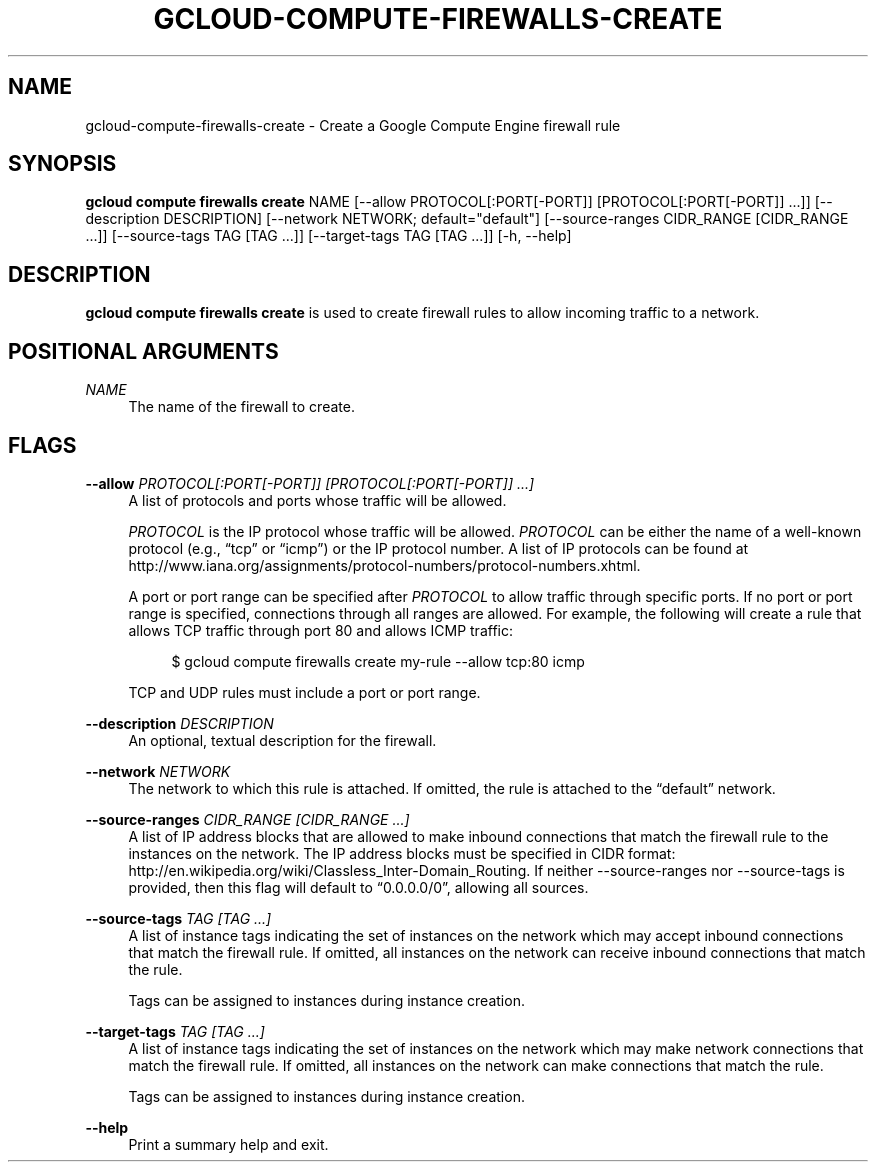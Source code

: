 '\" t
.\"     Title: gcloud-compute-firewalls-create
.\"    Author: [FIXME: author] [see http://docbook.sf.net/el/author]
.\" Generator: DocBook XSL Stylesheets v1.78.1 <http://docbook.sf.net/>
.\"      Date: 05/20/2014
.\"    Manual: \ \&
.\"    Source: \ \&
.\"  Language: English
.\"
.TH "GCLOUD\-COMPUTE\-FIREWALLS\-CREATE" "1" "05/20/2014" "\ \&" "\ \&"
.\" -----------------------------------------------------------------
.\" * Define some portability stuff
.\" -----------------------------------------------------------------
.\" ~~~~~~~~~~~~~~~~~~~~~~~~~~~~~~~~~~~~~~~~~~~~~~~~~~~~~~~~~~~~~~~~~
.\" http://bugs.debian.org/507673
.\" http://lists.gnu.org/archive/html/groff/2009-02/msg00013.html
.\" ~~~~~~~~~~~~~~~~~~~~~~~~~~~~~~~~~~~~~~~~~~~~~~~~~~~~~~~~~~~~~~~~~
.ie \n(.g .ds Aq \(aq
.el       .ds Aq '
.\" -----------------------------------------------------------------
.\" * set default formatting
.\" -----------------------------------------------------------------
.\" disable hyphenation
.nh
.\" disable justification (adjust text to left margin only)
.ad l
.\" -----------------------------------------------------------------
.\" * MAIN CONTENT STARTS HERE *
.\" -----------------------------------------------------------------
.SH "NAME"
gcloud-compute-firewalls-create \- Create a Google Compute Engine firewall rule
.SH "SYNOPSIS"
.sp
\fBgcloud compute firewalls create\fR NAME [\-\-allow PROTOCOL[:PORT[\-PORT]] [PROTOCOL[:PORT[\-PORT]] \&...]] [\-\-description DESCRIPTION] [\-\-network NETWORK; default="default"] [\-\-source\-ranges CIDR_RANGE [CIDR_RANGE \&...]] [\-\-source\-tags TAG [TAG \&...]] [\-\-target\-tags TAG [TAG \&...]] [\-h, \-\-help]
.SH "DESCRIPTION"
.sp
\fBgcloud compute firewalls create\fR is used to create firewall rules to allow incoming traffic to a network\&.
.SH "POSITIONAL ARGUMENTS"
.PP
\fINAME\fR
.RS 4
The name of the firewall to create\&.
.RE
.SH "FLAGS"
.PP
\fB\-\-allow\fR \fIPROTOCOL[:PORT[\-PORT]] [PROTOCOL[:PORT[\-PORT]] \&...]\fR
.RS 4
A list of protocols and ports whose traffic will be allowed\&.
.sp
\fIPROTOCOL\fR
is the IP protocol whose traffic will be allowed\&.
\fIPROTOCOL\fR
can be either the name of a well\-known protocol (e\&.g\&., \(lqtcp\(rq or \(lqicmp\(rq) or the IP protocol number\&. A list of IP protocols can be found at
http://www\&.iana\&.org/assignments/protocol\-numbers/protocol\-numbers\&.xhtml\&.
.sp
A port or port range can be specified after
\fIPROTOCOL\fR
to allow traffic through specific ports\&. If no port or port range is specified, connections through all ranges are allowed\&. For example, the following will create a rule that allows TCP traffic through port 80 and allows ICMP traffic:
.sp
.if n \{\
.RS 4
.\}
.nf
$ gcloud compute firewalls create my\-rule \-\-allow tcp:80 icmp
.fi
.if n \{\
.RE
.\}
.sp
TCP and UDP rules must include a port or port range\&.
.RE
.PP
\fB\-\-description\fR \fIDESCRIPTION\fR
.RS 4
An optional, textual description for the firewall\&.
.RE
.PP
\fB\-\-network\fR \fINETWORK\fR
.RS 4
The network to which this rule is attached\&. If omitted, the rule is attached to the \(lqdefault\(rq network\&.
.RE
.PP
\fB\-\-source\-ranges\fR \fICIDR_RANGE [CIDR_RANGE \&...]\fR
.RS 4
A list of IP address blocks that are allowed to make inbound connections that match the firewall rule to the instances on the network\&. The IP address blocks must be specified in CIDR format:
http://en\&.wikipedia\&.org/wiki/Classless_Inter\-Domain_Routing\&. If neither \-\-source\-ranges nor \-\-source\-tags is provided, then this flag will default to \(lq0\&.0\&.0\&.0/0\(rq, allowing all sources\&.
.RE
.PP
\fB\-\-source\-tags\fR \fITAG [TAG \&...]\fR
.RS 4
A list of instance tags indicating the set of instances on the network which may accept inbound connections that match the firewall rule\&. If omitted, all instances on the network can receive inbound connections that match the rule\&.
.sp
Tags can be assigned to instances during instance creation\&.
.RE
.PP
\fB\-\-target\-tags\fR \fITAG [TAG \&...]\fR
.RS 4
A list of instance tags indicating the set of instances on the network which may make network connections that match the firewall rule\&. If omitted, all instances on the network can make connections that match the rule\&.
.sp
Tags can be assigned to instances during instance creation\&.
.RE
.PP
\fB\-\-help\fR
.RS 4
Print a summary help and exit\&.
.RE
